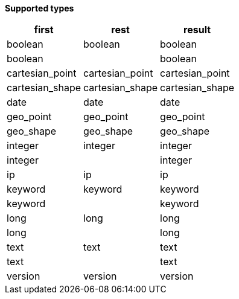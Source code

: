 // This is generated by ESQL's AbstractFunctionTestCase. Do no edit it. See ../README.md for how to regenerate it.

*Supported types*

[%header.monospaced.styled,format=dsv,separator=|]
|===
first | rest | result
boolean | boolean | boolean
boolean | | boolean
cartesian_point | cartesian_point | cartesian_point
cartesian_shape | cartesian_shape | cartesian_shape
date | date | date
geo_point | geo_point | geo_point
geo_shape | geo_shape | geo_shape
integer | integer | integer
integer | | integer
ip | ip | ip
keyword | keyword | keyword
keyword | | keyword
long | long | long
long | | long
text | text | text
text | | text
version | version | version
|===
